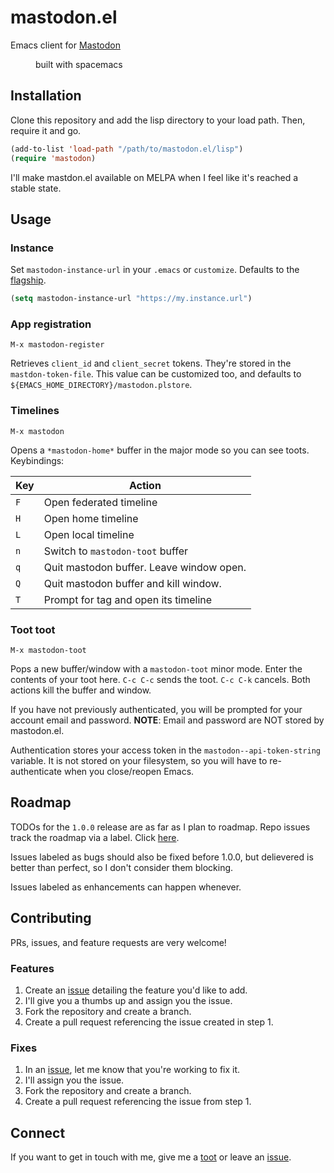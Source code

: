 * mastodon.el

Emacs client for [[https://github.com/tootsuite/mastodon][Mastodon]]

#+CAPTION: built with spacemacs
#+ATTR_HTML: :alt built with spacemacs :href http://spacemacs.org
[[https://cdn.rawgit.com/syl20bnr/spacemacs/442d025779da2f62fc86c2082703697714db6514/assets/spacemacs-badge.svg]]

** Installation

Clone this repository and add the lisp directory to your load path.
Then, require it and go.

#+BEGIN_SRC emacs-lisp
    (add-to-list 'load-path "/path/to/mastodon.el/lisp")
    (require 'mastodon)
#+END_SRC

I'll make mastdon.el available on MELPA when I feel like it's reached a
stable state.

** Usage

*** Instance

Set =mastodon-instance-url= in your =.emacs= or =customize=. Defaults to the [[https://mastodon.social][flagship]].

#+BEGIN_SRC emacs-lisp
    (setq mastodon-instance-url "https://my.instance.url")
#+END_SRC

*** App registration

=M-x mastodon-register=

Retrieves =client_id= and =client_secret= tokens. They're stored in the =mastdon-token-file=.
This value can be customized too, and defaults to
=${EMACS_HOME_DIRECTORY}/mastodon.plstore=.

*** Timelines

=M-x mastodon=

Opens a =*mastodon-home*= buffer in the major mode so you can see toots. Keybindings:

|-----+------------------------------------------|
| Key | Action                                   |
|-----+------------------------------------------|
| =F= | Open federated timeline                  |
| =H= | Open home timeline                       |
| =L= | Open local timeline                      |
| =n= | Switch to =mastodon-toot= buffer         |
| =q= | Quit mastodon buffer. Leave window open. |
| =Q= | Quit mastodon buffer and kill window.    |
| =T= | Prompt for tag and open its timeline     |
|-----+------------------------------------------|

*** Toot toot

=M-x mastodon-toot=

Pops a new buffer/window with a =mastodon-toot= minor mode. Enter the
contents of your toot here. =C-c C-c= sends the toot.
=C-c C-k= cancels. Both actions kill the buffer and window.

If you have not previously authenticated, you will be prompted for your
account email and password. *NOTE*: Email and
password are NOT stored by mastodon.el.

Authentication stores your access token in the
=mastodon--api-token-string= variable. It is not stored on your
filesystem, so
you will have to re-authenticate when you close/reopen Emacs.

** Roadmap

TODOs for the =1.0.0= release are as far as I plan to roadmap. Repo
issues track the roadmap via a label.
Click [[https://github.com/jdenen/mastodon.el/issues?q=is%3Aopen+is%3Aissue+label%3A%22road+to+1.0.0%22][here]].

Issues labeled as bugs should also be fixed before 1.0.0, but delievered
is better than perfect, so I don't consider them blocking.

Issues labeled as enhancements can happen whenever.

** Contributing

PRs, issues, and feature requests are very welcome!

*** Features

1. Create an [[https://github.com/jdenen/mastodon.el/issues][issue]]
   detailing the feature you'd like to add.
2. I'll give you a thumbs up and assign you the issue.
3. Fork the repository and create a branch.
4. Create a pull request referencing the issue created in step 1.

*** Fixes

1. In an [[https://github.com/jdenen/mastodon.el/issues][issue]], let me
   know that you're working to fix it.
2. I'll assign you the issue.
3. Fork the repository and create a branch.
4. Create a pull request referencing the issue from step 1.

** Connect

If you want to get in touch with me, give me a [[https://mastodon.social/@johnson][toot]] or leave an [[https://github.com/jdenen/mastodon.el/issues][issue]].

